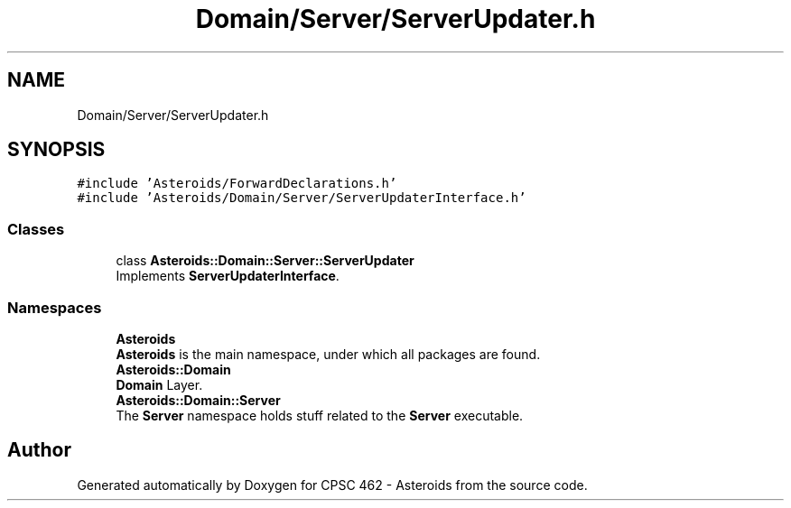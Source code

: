.TH "Domain/Server/ServerUpdater.h" 3 "Fri Dec 14 2018" "CPSC 462 - Asteroids" \" -*- nroff -*-
.ad l
.nh
.SH NAME
Domain/Server/ServerUpdater.h
.SH SYNOPSIS
.br
.PP
\fC#include 'Asteroids/ForwardDeclarations\&.h'\fP
.br
\fC#include 'Asteroids/Domain/Server/ServerUpdaterInterface\&.h'\fP
.br

.SS "Classes"

.in +1c
.ti -1c
.RI "class \fBAsteroids::Domain::Server::ServerUpdater\fP"
.br
.RI "Implements \fBServerUpdaterInterface\fP\&. "
.in -1c
.SS "Namespaces"

.in +1c
.ti -1c
.RI " \fBAsteroids\fP"
.br
.RI "\fBAsteroids\fP is the main namespace, under which all packages are found\&. "
.ti -1c
.RI " \fBAsteroids::Domain\fP"
.br
.RI "\fBDomain\fP Layer\&. "
.ti -1c
.RI " \fBAsteroids::Domain::Server\fP"
.br
.RI "The \fBServer\fP namespace holds stuff related to the \fBServer\fP executable\&. "
.in -1c
.SH "Author"
.PP 
Generated automatically by Doxygen for CPSC 462 - Asteroids from the source code\&.
